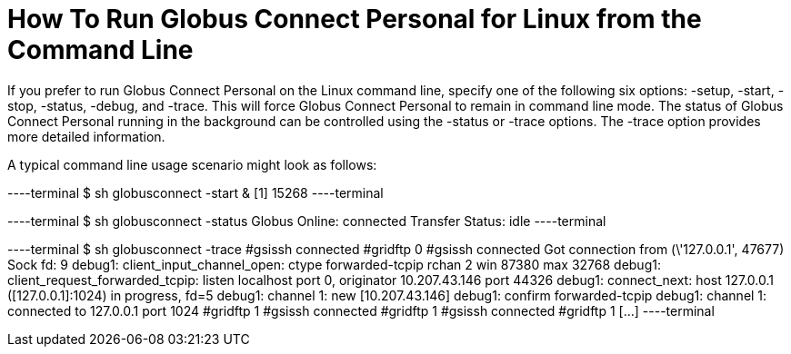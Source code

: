 = How To Run Globus Connect Personal for Linux from the Command Line

If you prefer to run Globus Connect Personal on the Linux command line, specify one of the following six options: +-setup+, +-start+, +-stop+, +-status+, +-debug+, and +-trace+. This will force Globus Connect Personal to remain in command line mode. The status of Globus Connect Personal running in the background can be controlled using the +-status+ or +-trace+ options. The +-trace+ option provides more detailed information.

A typical command line usage scenario might look as follows:

----terminal
$ [input]#sh globusconnect -start &#
[output]#[1] 15268#
----terminal

----terminal
$ [input]#sh globusconnect -status#
[output]#Globus Online: connected
Transfer Status: idle#
----terminal

----terminal
$ [input]#sh globusconnect -trace#
[output]##gsissh connected
#gridftp 0
#gsissh connected
Got connection from (\'127.0.0.1', 47677)
Sock fd: 9
debug1: client_input_channel_open: ctype forwarded-tcpip rchan 2 win 87380 max 32768
debug1: client_request_forwarded_tcpip: listen localhost port 0, originator 10.207.43.146 port 44326
debug1: connect_next: host 127.0.0.1 ([127.0.0.1]:1024) in progress, fd=5
debug1: channel 1: new [10.207.43.146]
debug1: confirm forwarded-tcpip
debug1: channel 1: connected to 127.0.0.1 port 1024
#gridftp 1
#gsissh connected
#gridftp 1
#gsissh connected
#gridftp 1
[...]#
----terminal